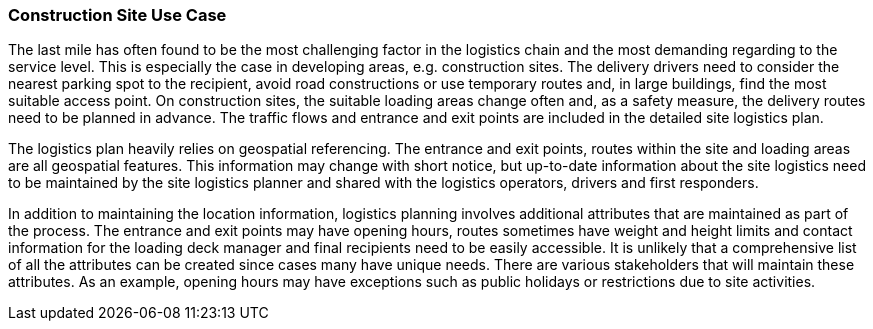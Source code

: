 [[construction-site_detail]]
=== Construction Site Use Case

The last mile has often found to be the most challenging factor in the logistics chain and the most demanding regarding to the service level. This is especially the case in developing areas, e.g. construction sites. The delivery drivers need to consider the nearest parking spot to the recipient, avoid road constructions or use temporary routes and, in large buildings, find the most suitable access point. On construction sites, the suitable loading areas change often and, as a safety measure, the delivery routes need to be planned in advance. The traffic flows and entrance and exit points are included in the detailed site logistics plan.

The logistics plan heavily relies on geospatial referencing. The entrance and exit points, routes within the site and loading areas are all geospatial features. This information may change with short notice, but up-to-date information about the site logistics need to be maintained by the site logistics planner and shared with the logistics operators, drivers and first responders.

In addition to maintaining the location information, logistics planning involves additional attributes that are maintained as part of the process. The entrance and exit points may have opening hours, routes sometimes have weight and height limits and contact information for the loading deck manager and final recipients need to be easily accessible. It is unlikely that a comprehensive list of all the attributes can be created since cases many have unique needs. There are various stakeholders that will maintain these attributes. As an example, opening hours may have exceptions such as public holidays or restrictions due to site activities.
